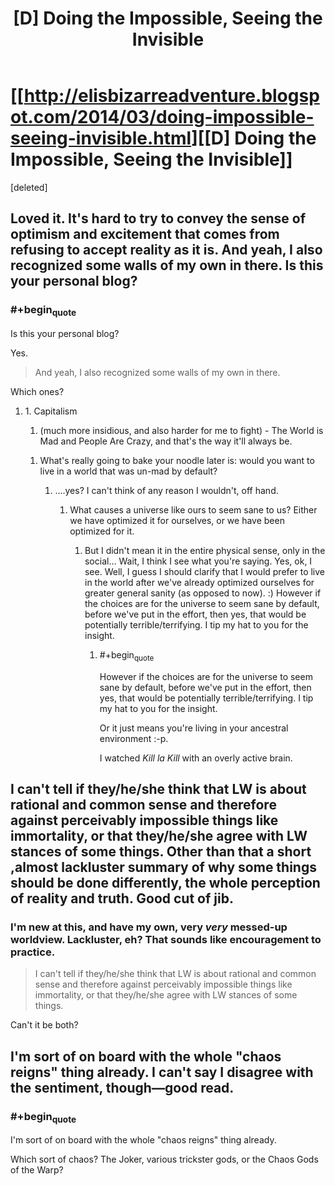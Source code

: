 #+TITLE: [D] Doing the Impossible, Seeing the Invisible

* [[http://elisbizarreadventure.blogspot.com/2014/03/doing-impossible-seeing-invisible.html][[D] Doing the Impossible, Seeing the Invisible]]
:PROPERTIES:
:Score: 6
:DateUnix: 1396298201.0
:END:
[deleted]


** Loved it. It's hard to try to convey the sense of optimism and excitement that comes from refusing to accept reality as it is. And yeah, I also recognized some walls of my own in there. Is this your personal blog?
:PROPERTIES:
:Author: embrodski
:Score: 2
:DateUnix: 1396390532.0
:END:

*** #+begin_quote
  Is this your personal blog?
#+end_quote

Yes.

#+begin_quote
  And yeah, I also recognized some walls of my own in there.
#+end_quote

Which ones?
:PROPERTIES:
:Score: 2
:DateUnix: 1396393605.0
:END:

**** 1. Capitalism
2. (much more insidious, and also harder for me to fight) - The World is Mad and People Are Crazy, and that's the way it'll always be.
:PROPERTIES:
:Author: embrodski
:Score: 1
:DateUnix: 1396454003.0
:END:

***** What's really going to bake your noodle later is: would you want to live in a world that was un-mad by default?
:PROPERTIES:
:Score: 1
:DateUnix: 1396454515.0
:END:

****** ....yes? I can't think of any reason I wouldn't, off hand.
:PROPERTIES:
:Author: embrodski
:Score: 1
:DateUnix: 1396471602.0
:END:

******* What causes a universe like ours to seem sane to us? Either we have optimized it for ourselves, or we have been optimized for it.
:PROPERTIES:
:Score: 1
:DateUnix: 1396477673.0
:END:

******** But I didn't mean it in the entire physical sense, only in the social... Wait, I think I see what you're saying. Yes, ok, I see. Well, I guess I should clarify that I would prefer to live in the world after we've already optimized ourselves for greater general sanity (as opposed to now). :) However if the choices are for the universe to seem sane by default, before we've put in the effort, then yes, that would be potentially terrible/terrifying. I tip my hat to you for the insight.
:PROPERTIES:
:Author: embrodski
:Score: 1
:DateUnix: 1396632166.0
:END:

********* #+begin_quote
  However if the choices are for the universe to seem sane by default, before we've put in the effort, then yes, that would be potentially terrible/terrifying. I tip my hat to you for the insight.
#+end_quote

Or it just means you're living in your ancestral environment :-p.

I watched /Kill la Kill/ with an overly active brain.
:PROPERTIES:
:Score: 1
:DateUnix: 1396634453.0
:END:


** I can't tell if they/he/she think that LW is about rational and common sense and therefore against perceivably impossible things like immortality, or that they/he/she agree with LW stances of some things. Other than that a short ,almost lackluster summary of why some things should be done differently, the whole perception of reality and truth. Good cut of jib.
:PROPERTIES:
:Author: rationalidurr
:Score: 1
:DateUnix: 1396329757.0
:END:

*** I'm new at this, and have my own, very /very/ messed-up worldview. Lackluster, eh? That sounds like encouragement to practice.

#+begin_quote
  I can't tell if they/he/she think that LW is about rational and common sense and therefore against perceivably impossible things like immortality, or that they/he/she agree with LW stances of some things.
#+end_quote

Can't it be both?
:PROPERTIES:
:Score: 2
:DateUnix: 1396334004.0
:END:


** I'm sort of on board with the whole "chaos reigns" thing already. I can't say I disagree with the sentiment, though---good read.
:PROPERTIES:
:Author: Calamitizer
:Score: 1
:DateUnix: 1396867706.0
:END:

*** #+begin_quote
  I'm sort of on board with the whole "chaos reigns" thing already.
#+end_quote

Which sort of chaos? The Joker, various trickster gods, or the Chaos Gods of the Warp?
:PROPERTIES:
:Score: 1
:DateUnix: 1396966401.0
:END:
